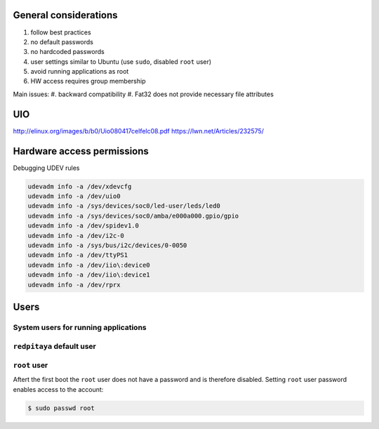 ######################
General considerations
######################

#. follow best practices
#. no default passwords
#. no hardcoded passwords
#. user settings similar to Ubuntu (use ``sudo``, disabled ``root`` user)
#. avoid running applications as root
#. HW access requires group membership

Main issues:
#. backward compatibility
#. Fat32 does not provide necessary file attributes

###
UIO
###

http://elinux.org/images/b/b0/Uio080417celfelc08.pdf
https://lwn.net/Articles/232575/


###########################
Hardware access permissions
###########################

Debugging UDEV rules

.. code-block:: shell-session

   udevadm info -a /dev/xdevcfg
   udevadm info -a /dev/uio0
   udevadm info -a /sys/devices/soc0/led-user/leds/led0
   udevadm info -a /sys/devices/soc0/amba/e000a000.gpio/gpio
   udevadm info -a /dev/spidev1.0
   udevadm info -a /dev/i2c-0
   udevadm info -a /sys/bus/i2c/devices/0-0050
   udevadm info -a /dev/ttyPS1
   udevadm info -a /dev/iio\:device0
   udevadm info -a /dev/iio\:device1
   udevadm info -a /dev/rprx

#####
Users
#####

=====================================
System users for running applications
=====================================

==========================
``redpitaya`` default user
==========================

=============
``root`` user
=============

Aftert the first boot the ``root`` user does not have a password
and is therefore disabled.
Setting ``root`` user password enables access to the account:

.. code-block:: shell-session

   $ sudo passwd root

